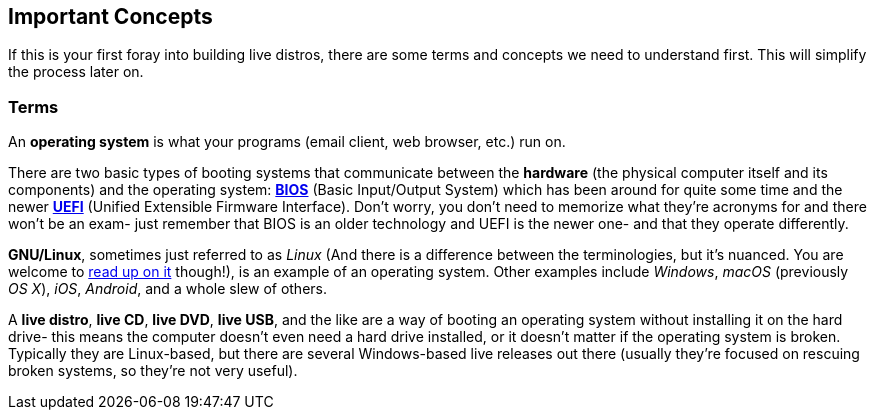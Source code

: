 == Important Concepts
If this is your first foray into building live distros, there are some terms and concepts we need to understand first. This will simplify the process later on.

=== Terms

An *operating system* is what your programs (email client, web browser, etc.) run on.

There are two basic types of booting systems that communicate between the *hardware* (the physical computer itself and its components) and the operating system: https://en.wikipedia.org/wiki/BIOS[*BIOS*] (Basic Input/Output System) which has been around for quite some time and the newer https://en.wikipedia.org/wiki/Unified_Extensible_Firmware_Interface[*UEFI*] (Unified Extensible Firmware Interface). Don't worry, you don't need to memorize what they're acronyms for and there won't be an exam- just remember that BIOS is an older technology and UEFI is the newer one- and that they operate differently.

*GNU/Linux*, sometimes just referred to as _Linux_ (And there is a difference between the terminologies, but it's nuanced. You are welcome to https://www.gnu.org/gnu/linux-and-gnu.en.html[read up on it] though!), is an example of an operating system. Other examples include _Windows_, _macOS_ (previously _OS X_), _iOS_, _Android_, and a whole slew of others.

A *live distro*, *live CD*, *live DVD*, *live USB*, and the like are a way of booting an operating system without installing it on the hard drive- this means the computer doesn't even need a hard drive installed, or it doesn't matter if the operating system is broken. Typically they are Linux-based, but there are several Windows-based live releases out there (usually they're focused on rescuing broken systems, so they're not very useful).
